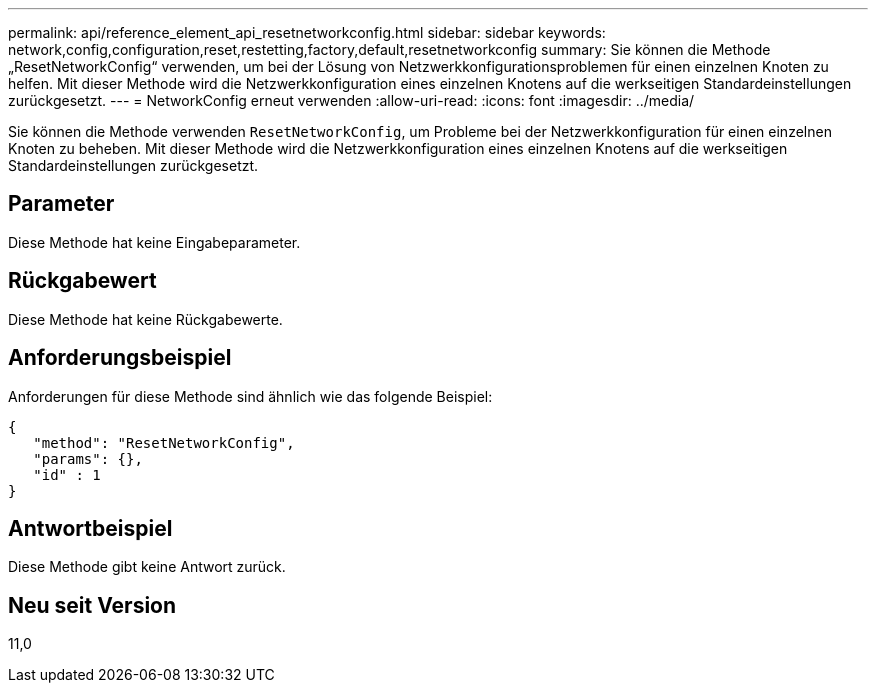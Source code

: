 ---
permalink: api/reference_element_api_resetnetworkconfig.html 
sidebar: sidebar 
keywords: network,config,configuration,reset,restetting,factory,default,resetnetworkconfig 
summary: Sie können die Methode „ResetNetworkConfig“ verwenden, um bei der Lösung von Netzwerkkonfigurationsproblemen für einen einzelnen Knoten zu helfen. Mit dieser Methode wird die Netzwerkkonfiguration eines einzelnen Knotens auf die werkseitigen Standardeinstellungen zurückgesetzt. 
---
= NetworkConfig erneut verwenden
:allow-uri-read: 
:icons: font
:imagesdir: ../media/


[role="lead"]
Sie können die Methode verwenden `ResetNetworkConfig`, um Probleme bei der Netzwerkkonfiguration für einen einzelnen Knoten zu beheben. Mit dieser Methode wird die Netzwerkkonfiguration eines einzelnen Knotens auf die werkseitigen Standardeinstellungen zurückgesetzt.



== Parameter

Diese Methode hat keine Eingabeparameter.



== Rückgabewert

Diese Methode hat keine Rückgabewerte.



== Anforderungsbeispiel

Anforderungen für diese Methode sind ähnlich wie das folgende Beispiel:

[listing]
----
{
   "method": "ResetNetworkConfig",
   "params": {},
   "id" : 1
}
----


== Antwortbeispiel

Diese Methode gibt keine Antwort zurück.



== Neu seit Version

11,0
